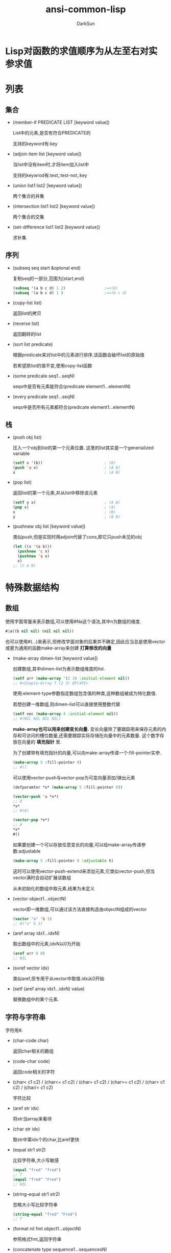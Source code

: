 #+TITLE: ansi-common-lisp
#+AUTHOR: DarkSun
#+OPTIONS: ^:{}
* Lisp对函数的求值顺序为从左至右对实参求值
* 列表
** 集合
   * (member-if PREDICATE LIST [keyword value])

	 List中的元素,是否有符合PREDICATE的

	 支持的keyword有:key

   * (adjoin item list [keyword value])

	 当list中没有item时,才将item加入list中

	 支持的keywrod有:test,:test-not,:key

   * (union list1 list2 [keyword value])
	 
	 两个集合的并集

   * (intersection list1 list2 [keyword value])
	 
	 两个集合的交集

   * (set-difference list1 list2 [keyword value])
	 
	 求补集
** 序列

   * (subseq seq start &optonal end)

	 复制seq的一部分,范围为[start,end)
	 #+BEGIN_SRC lisp
       (subseq '(a b c d) 1 2)                 ;=>(b)
       (subseq '(a b c d) 1 )                  ;=>(b c d)
	 #+END_SRC

   * (copy-list list)

	 返回list的拷贝

   * (reverse list)
   
	 返回翻转的list

   * (sort list predicate)

	 根据predicate来对list中的元素进行排序,该函数会破坏list的原始值

	 若希望原list的值不变,使用copy-list函数

   * (some predicate seq1...seqN)

	 seqs中是否有元素能符合(predicate element1...elementN)

   * (every predicate seq1...seqN)

	 seqs中是否所有元素都符合(predicate element1...elementN)
** 栈
   * (push obj list)

	 压入一个obj到list的第一个元素位置. 这里的list其实是一个generialized variable
	 #+BEGIN_SRC lisp
       (setf x '(b))                           ; (B)
       (push 'a x)                             ; (A B)
       x                                       ; (A B)
	 #+END_SRC

   * (pop list)

	 返回list的第一个元素,并从list中移除该元素
	 #+BEGIN_SRC lisp
       (setf y x)                              ; (A B)
       (pop x)                                 ; (A)
       x                                       ; (B)
       y                                       ; (A B)
	 #+END_SRC

   * (pushnew obj list [keyword value])

	 类似push,但是实现时用adjoin代替了cons,即它只push未见的obj
	 #+BEGIN_SRC lisp
       (let ((x '(a b)))
         (pushnew 'c x)
         (pushnew 'a x)
         x)
       ;; (C A B)
	 #+END_SRC
* 特殊数据结构
** 数组
   使用字面常量来表示数组,可以使用#Na这个语法,其中n为数组的维度.
   #+BEGIN_SRC lisp
     #2a((b nil nil) (nil nil nil))
   #+END_SRC
   
   也可以使用#(...)来表示,但修改字面对象的后果并不确定,因此应当总是使用vector或更为通用的函数make-array来创建 *打算修改的向量*

   * (make-array dimen-list [keyword value])

	 创建数组,其中dimen-list为表示数组维度的list.
	 #+BEGIN_SRC lisp
       (setf arr (make-array '(2 3) :initial-element nil))
       ;; #<Simple-Array T (2 3) BFC4FE>
	 #+END_SRC

	 使用:element-type参数指定数组包含值的种类,这种数组被成为特化数值.

	 若想创建一维数组,则dimen-list可以直接使用整数代替
	 #+BEGIN_SRC lisp
       (setf vec (make-array 4 :initial-element nil))
       ;; #(NIL NIL NIL NIL)
	 #+END_SRC

	 *make-array也可以用来创建变长向量.* 变长向量除了要跟踪用来保存元素的内存和可访问的槽位数量,还需要跟踪实际存储在向量中的元素数量. 这个数字存放在向量的 *填充指针* 里.

	 为了创建带有填充指针的向量,可以向make-array传递一个:fill-pointer实参.
	 #+BEGIN_SRC lisp
       (make-array 5 :fill-pointer 0)
       ;; #()
	 #+END_SRC

	 可以使用vector-push与vector-pop为可变向量添加/弹出元素
	 #+BEGIN_SRC lisp
       (defparamter *x* (make-array 5 :fill-pointer 0))

       (vector-push 'a *x*)
       ;; 0
       ,*x*
       ;; #(A)

       (vector-pop *x*)
       ;; A
       ,*x*
       #()
	 #+END_SRC

	 如果要创建一个可以存放任意变长的向量,可以给make-array传递参数:adjustable
	 #+BEGIN_SRC lisp
       (make-array 5 :fill-pointer 0 :adjustable t)
	 #+END_SRC
	 这时可以使用vector-push-extend来添加元素,它类似vector-push,但当vector满时会自动扩展该数组
	 

	 从未初始化的数组中取元素,结果为未定义

   * (vector object1...objectN)
	 
	 vector即一维数组,可以通过该方法直接构造由objectN组成的vector
	 #+BEGIN_SRC lisp
       (vector "a" 'b 3)
       ;; #("a" b 3)
	 #+END_SRC

   * (aref array idx1...idxN)

	 取出数组中的元素,idxN以0为开始
	 #+BEGIN_SRC lisp
       (aref arr 0 0)
       ;; NIL
	 #+END_SRC

   * (svref vector idx)

	 类似aref,但专用于从vector中取值.idx从0开始

   * (setf (aref array idx1...idxN) value)

	 替换数组中的某个元素.
** 字符与字符串
   字符用#\c来表示.

   * (char-code char)
  
	 返回char相关的数组

   * (code-char code)

	 返回code相关的字符

   * (char< c1 c2) / (char<= c1 c2) / (char= c1 c2) / (char>= c1 c2) / (char> c1 c2) / (char/= c1 c2)
	 
	 字符比较

   * (aref str idx)

	 将str当array来看待

   * (char str idx)

	 取str中第idx个的char,比aref更快

   * (equal str1 str2)

	 比较字符串,大小写敏感
	 #+BEGIN_SRC lisp
       (equal "fred" "fred")
       ;; T
       (equal "fred" "Fred")
       ;; NIL
	 #+END_SRC

   * (string-equal str1 str2)

	 忽略大小写比较字符串
	 #+BEGIN_SRC lisp
       (string-equal "fred" "Fred")
       ;; T
	 #+END_SRC

   * (format nil fmt object1...objectN)

	 参照格式fmt,返回字符串

   * (concatenate type sequence1...sequencesN)

	 将sequences按type指定的格式连接起来
	 #+BEGIN_SRC lisp
       (concatenate 'string "not " "to worry")
       ;; "not to worry"
	 #+END_SRC
** 序列

   序列包括list,array和string. 

   许多序列函数接收一个或多个keyword:
   | 参数      | 用途                 | 缺省值   |
   |-----------+----------------------+----------|
   | :key      | 应用至每个元素的函数 | identity |
   | :test     | 作来比较的函数 | eql      |
   | :from-end | 若为真，反向工作。 | nil      |
   | :start    | 起始位置         | 0        |
   | :end      | 若有给定，结束位置。 | nil      |

   * (position object seq [keyword value])

	 获取object在seq中的位置
	 #+BEGIN_SRC lisp
       (position #\a "fantasia")
       ;; 1
       (position #\a "fantasia" :start 3 :end 5)
       ;; 4
       (position #\a "fantasia" :from-end t)
       ;; 7
       (position 'a '((c d) (a b)) :key #'car)
       ;; 1
       (position '(a b) '((a b) (c d)))
       ;; NIL
       (position '(a b) '((a b) (c d)) :test #'equal)
       ;; 0
       (position 3 '(1 0 7 5) :test #'<)       ;:test 关键字参数可以是任何接受两个实参的函数。举例来说，给定 < ，我们可以询问第一个使第一个参数比它小的元素位置
       ;; 2
	 #+END_SRC

   * (position-if predicate seq [keyword value])

	 找到seq中满足predicate的元素位置

   * (search sub-seq seq)

	 类似position,只不过是搜索子序列sub-seq的位置

   * (find item seq [keyword value])

	 寻找seq中第一个item,并返回该item. 若没找到则返回nil

   * (find-if predicate seq [keyword value])

	 寻找seq中第一个符合predicate的item,并返回该item,若没找到则返回nil

   * (remove elt seq [keyword value]) / (remove-if predicate seq [keyword value]) / (remove-duplicates seq [keyword value])

   * (reduce fn seq)

   * (merge type seq1 seq2 p-fn)

	 返回按照p-fn该谓语合并两个序列所产生的新序列,若每个序列预先被p-fn排过序了,那么由merge返回的序列也时有序的.

	 merge的第一个参数type指示产生新序列的类型
	 #+BEGIN_SRC lisp
       (merge 'vector #(1 3 5) #(2 4 6) #'<)
       ;; #(1 2 3 4 5 6)
	 #+END_SRC

   * (subseq seq start &optional end)

	 取子序列,可用于setf. 但不会扩大/缩小一个序列,如果新的值和将被替换的子序列具有不同的长度,那么两者中较短的那一个将决定由多少个字符被实际更改

   * (fill seq item [keyword value])

	 填充seq的内容位item

   * (mismatch seq1 seq2 [keyword value])

	 返回第一个不相匹配的元素的索引

   * (map type fn seq...)

	 返回一个类型位type的新序列,该序列的值位fn作用到seq中各元素的返回值
     
     这里的参数TYPE可以为nil,'list或'vector

   * map-into

	 map-into类似map,但它并不产生给定类型的新序列,它将结果放置在一个作为第一个参数传递的序列中,该函数会覆盖第一个参数序列中的各元素值.

   * (maplist fn list...)

	 与mapcar类似,但是传递给fn的参数位list的car和list的cdr

   * (mapcan fn seq...)

	 类似mapcar,但是使用nconc来将fn返回的结果(必须是list)连接起来

   * (mapcon fn list...)

	 类似maplist,但是使用nconc来将fn返回的结果(必须是list)连接起来

   * (mapc fn seq)

	 类似mapcar,但是返回值只是第一个列表实参

   * (mapl fn list...)

	 类似maplist,但是返回值只是第一个列表实参
** 结构体
   * (defstruct NAME SLOT1...SLOTN)

	 其中NAME可以使结构名称symbol或(结构名称symbol (keyword1 value1)...(keyword2 value2))这种格式
	 #+BEGIN_SRC lisp
       (defstruct (point (:conc-name p)
                         (:print-function print-point))
         (x 0)
         (y 0))

       (defun print-point (p stream depth)
         (format stream "#<~A, ~A>" (px p) (py p)))
	 #+END_SRC
     :conc-name指定了要放在字段前面的名字，并用这个名字来生成存取函数。预设是 point- ；现在变成只有 p 。不使用缺省的方式使代码的可读性些微降低了，只有在需要常常用到这些存取函数时，你才会想取个短点的名字。

     :print-function是在需要显示结构出来看时，指定用来打印结构的函数 ── 需要显示的情况比如，要在顶层显示时。这个函数需要接受三个实参：要被印出的结构，在哪里被印出，第三个参数通常可以忽略。 [2] 我们会在 7.1 节讨论流（stream）。现在来说，只要知道流可以作为参数传给 format 就好了。
     
     :constructor可以重定义结构体构造函数名称及参数列表. 例如
     #+BEGIN_SRC lisp
       (defstruct (3d-point
                    (:constructor
                     create-3d-point (x y z)))
         x y z)

       (create-3d-point 1 -2 3)
     #+END_SRC
     
     :include可以使得一个结构体继承自另一个结构体. (结构体只支持但继承关系). 任何作用于父结构体的函数也能作用于子结构体.
     #+BEGIN_SRC lisp
       (defstruct (manager
                    (:include employee))
         bonus direct-reports)
     #+END_SRC

	 其中参数SLOTN可以是属性名symbol或(属性名symbol 默认值form)这种格式
	 #+BEGIN_SRC lisp
       (defstruct polemic
         (type (progn
                 (format t "What kind of polemic was it? ")
                 (read)))
         (effect nil))

	 #+END_SRC
** HashTable
   * (make-hash-table &rest KEYWORD-ARGS)

	 创建hash table

	 支持的keyword有:test :size

   * (gethash key hashtable)

	 获取hashtable中key对应的value

	 返回两个值,第一个值为对应value,第二个值为表示是否找到key的标识

   * (remhash key hashtable)

	 移除hashtable中对应key的entry

   * (maphash fn hashtable)

	 fn接收两个参数,hashtable中的key和value

	 maphash返回nil

** alist
   
   * (pairlis key-list value-list &optional alist)

	 通过分开的键和值的列表,创建alist

** plist

   * (getf plist key &optional default)

	 getf只使用eq对key进行比较,从plist中获取value,若没找到,返回default

   * (remprop plist key)

	 删除plist,键eq key的属性

   * (remf plist-place tag)

	 删除plist中键eq tag的属性
* 控制结构
** Blocks
   * (progn bodys...)

   * (block NAME &rest BODYS)

	 参数NAME为symbol标识该block的名称. 

	 在bodys中可以使用(return-from NAME &optional RESULT)退出该block
	 #+BEGIN_SRC lisp
       (block head
         (format t "Here we go.")
         (return-from head 'idea)
         (format t "We'll never see this."))
       ;; Here we go.
       ;; IDEA
	 #+END_SRC

	 参数NAME还可以是nil,这时可以使用(return &optional result)来返回该block
	 #+BEGIN_SRC lisp
       (block nil
         (return 27))
       ;; 27
	 #+END_SRC

     *许多接受一个表达式主体的 Common Lisp 操作符，皆隐含在一个叫做 nil 的区块里。*
     比如，所有由 do 构造的迭代函数
	 #+BEGIN_SRC lisp
       (dolist (x '(a b c d e))
         (format t "~A " x)
         (if (eql x 'c)
             (return 'done)))
       ;; A B C
       ;; DONE
	 #+END_SRC

	 *使用 defun 定义的函数主体，都隐含在一个与函数同名的区(对elisp不成立,elisp中可以使用cl-defun代替)*
	 #+BEGIN_SRC lisp
       (defun foo ()
         (return-from foo 27))
	 #+END_SRC
** Context

   * let / let*
     概念上说，一个 let 表达式等同于函数调用. 即
     #+BEGIN_SRC lisp
       (let ((x 7)
             (y 2))
         (format t "Number")
         (+ x y))
       ;; 等价于
       (funcall (lambda (x y) (format t "Number") (+ x y))
                7
                2)
     #+END_SRC
	 
	 一个let*等于嵌套的let

   * (destructuring-binding ARGS-PATTERN EXPR &rest bodys)

	 该宏中的ARGS-PATTERN与EXPR需要有相同的结构. 它将EXPR中对应的结构与ARGS-PATTERN中的参数一一对应.
	 #+BEGIN_SRC lisp
       (destructuring-bind (w (x y) . z) '(a (b c) d e)
         (list w x y z))
       ;; (A B C (D E))
	 #+END_SRC

	 其中,ARGS-PATTERN支持宏参数列表中的任何参数类型,比如&optional &rest &key &whole

	 其中&whole如果被指定,必须时参数列表的第一个参数,并且它会绑定到整个参数列表上.

	 在一个&whole参数之后,其他参数还可以像往常那样出现并且像没有&whole那样抽取出参数中的指定部分
** 条件判断

** 提前退出
   
   * 在block中可以使用return/return-from退出

   * 使用catch throw语句

	 一个 catch 表达式接受一个标签（tag），标签可以是任何类型的对象，伴随着一个表达式,表达式中一个带有特定标签的 throw 会导致 catch 表达式直接返回:
	 #+BEGIN_SRC lisp
       (defun super ()
         (catch 'abort
           (sub)
           (format t "We'll never see this.")))

       (defun sub ()
         (throw 'abort 99))

       (super)
       ;; 99
	 #+END_SRC

   * error语句可以直接中断程序的正常执行

   * 使用unwind-protect来保证程序被打断时依然执行清理操作

	 一个 unwind-protect 接受任何数量的实参，并返回第一个实参的值。然而即便是第一个实参的求值被打断时，剩下的表达式仍会被求值
	 #+BEGIN_SRC lisp
       (setf x 1)
       ;; 1
       (catch 'abort
         (unwind-protect
             (throw 'abort 99)
           (setf x 2)))
       ;; 99

       x
       ;; 2
	 #+END_SRC

* 函数
** 破坏性函数

   一般破坏性函数使用在两种情况下:

   * 只对从零构建起来的局部变量使用破坏性函数,这样可以防止其他代码引用到被破坏结构的情况
	 #+BEGIN_SRC lisp
       (defun upto(max)
         (let ((result nil))
           (dotimes (i max)
             (push i result))
           (nreverse result)))
	 #+END_SRC

   * 将被破坏的结构立即重新复制到含有被破坏结构的变量位置上.
	 #+BEGIN_SRC lisp
       (setf foo (delete nil foo))
	 #+END_SRC

  | 安全              | 破坏性            |
  | append            | nconc             |
  | reverse           | nreverse          |
  | remove            | delete            |
  | remove-if         | delete-if         |
  | remove-duplicates | delete-duplicates |
  | subst             | nsubst            |
  | subst-if          | nsubst-if         |
  | union             | nunion            |
  | intersection      | nintersection     |
  | set-difference    | nset-difference   |
** 全局函数
   
   * (fboundp symbol)

	 symbol是否与某个function相关联

   * (symbol-function symbol)

	 返回与该symbol相关联的function

   * 通过setf和symbol-function可以为函数分配名称

	 #+BEGIN_SRC lisp
       (setf (symbol-function 'add2)
             #'(lambda (x) (+ x 2)))
       (add2 1)
       ;; 3
	 #+END_SRC

*** defun

	若defun的函数名称为列表(setf f),则你定义了当 setf 第一个实参是 f 的函数调用时，所会发生的事情

	在函数名是这种形式 (setf f) 的函数定义中，第一个实参代表新的数值，而剩余的实参代表了传给f的参数

	现在任何 primo 的 setf ，会是上面后者的函数调用:
	#+BEGIN_SRC lisp
      (defun primo (lst) (car lst))

      (defun (setf primo) (val lst)
        (setf (car lst) val))

      (let ((x (list 'a 'b 'c)))
        (setf (primo x) 480)
        x)
      ;; (480 b c)
	#+END_SRC

	* 通过调用documentation可以获取函数的文档字符串
	  
	  #+BEGIN_SRC lisp
        (defun foo (x)
          "Implements an enhanced paradigm of diversity"
          x)
        (documentation 'foo 'function)
        ;; "Implements an enhanced paradigm of diversity"
	  #+END_SRC
** 局部函数
   局部函数可以使用labels来定义,它是一种像是給函数使用的let. 只是它的第一个实参是新局部函数的定义,而不是变量说明.

   #+BEGIN_SRC lisp
	 (labels ((add10 (x) (+ x 10))
			  (consa  (x) (cons 'a x)))
	   (consa (add10 3)))
	 ;; (A . 13)
   #+END_SRC

   与let不同的是,由 labels 表达式所定义的局部函数，可以被其他任何在此定义的函数引用，包括自己。所以这样定义一个递归的局部函数是可能的：

   #+BEGIN_SRC lisp
	 (labels ((len (lst)
				   (if (null lst)
					   0
					 (+ (len (cdr lst)) 1))))
	   (len '(a b c)))
	 ;; 3
   #+END_SRC

   *do表达式可以被解释成调用递归函数* 这样形式的 do :

   #+BEGIN_SRC lisp
	 (do ((x a (b x))
		  (y c (d y)))
		 ((test x y) (z x y))
	   (f x y))
	 ;; 等同于
	 (labels ((rec (x y)
				(cond ((test x y)
					   (z x y))
					  (t
					   (f x y)
					   (rec (b x) (d y))))))
	   (rec a c))
   #+END_SRC
** 参数列表
*** 可选参数

	&optional之后的参数都是可选参数,默认为nil

	也可以为可选参数设置默认值,格式为(&optional (参数 默认值)) 或 (&optional (参数 默认值 参数传递标志))
	#+BEGIN_SRC lisp
      (defun philosoph (thing &optional (property 'fun))
        (list thing 'is property))

      (philosoph 'death)
      ;; (death is fun)
	#+END_SRC
	
	参数传递标志,用于标识是否传递了实参給参数,一般参数传递标志的名称为参数名称后结`-suppiled-p'

*** 剩余参数

	&rest后的参数接收任意多的参数,并将他们组合成list

*** 关键字参数

	&key后面的参数,会作为关键字参数. 关键字参数缺省值也为nil,但可以在形参列表中明确地指定缺省值
	#+BEGIN_SRC lisp
      (defun keylist (a &key x y z)
        (list a x y z))
      ;; KEYLIST
      (keylist 1 :y 2)
      ;; (1 NIL 2 NIL)
      (keylist 1 :y 3 :x 2)
      ;; (1 2 3 NIL)
	#+END_SRC

	&key后的关键字参数还可以是一个格式为`(参数 默认值 参数传递标志)'的list,其中参数传递标志当该key参数被传值时为t,key参数未传值时为nil

	destructuring-bind宏也支持关键字参数:
	#+BEGIN_SRC lisp
      (destructuring-bind ((&key w x) &rest y) '((:w 3) a)
        (list w x y))
      ;; (3 NIL (A))
	#+END_SRC
	
	*一般情况下,不要让关键字参数与可选参数/剩余参数混搭,这样会产生很奇怪的后果*

** 函数内变量作用域
*** 闭包

   	我们可以产生共享变量的数个闭包。下面我们定义共享一个计数器的两个函数:
   	#+BEGIN_SRC lisp
      (let ((counter 0))
       	(defun reset ()
          (setf counter 0))
       	(defun stamp ()
          (setf counter (+ counter 1))))
   	#+END_SRC

*** 动态作用域

	common lisp中一个在let内的局部变量,默认处于lexical scope下, 这时符号引用到上下文中符号名字被定义时的变量上.

	而动态作用域，我们在环境中函数被调用的地方寻找变量。要使一个变量是动态作用域的，我们需要在任何它出现的上下文中声明它是special(该变量我们称之为特殊变量)。
	#+BEGIN_SRC lisp
	  (let ((x 10))
		(defun foo ()
		  (declare (special x))               ;声明x处于动态作用域下
		  x))
	#+END_SRC

	则函数内的 x 就不再引用到函数定义里的那个词法变量，但会引用到函数被调用时，当下所存在的任何特别变量 x :
	#+BEGIN_SRC lisp
	  (let ((x 20))
		(declare (special x))
		(foo))
	  ;; 20
	#+END_SRC
   
	通过在顶层调用 setf 来配置全局变量，是隐式地将变量声明为特殊变量:
	#+BEGIN_SRC lisp
	  (setf x 30)
	  ;; 30
	  (foo)
	  ;; 30
	#+END_SRC
	在一个文件里的代码，如果你不想依赖隐式的特殊声明，可以使用defparameter 取代，让程序看起来更简洁。
** 编译

   * (compiled-function-p fn)

	 参数fn是否为已编译的函数

   * (compile fn)

	 编译函数fn

	 当被编译的函数fn包含内部函数fn-in时,fn-in也会被编译. 例如:
	 #+BEGIN_SRC lisp
       (defun make-adder (n)
         (lambda (x)
           (+ x n)))
       ;; make-addr
       (compile 'make-adder)
       ;; MAKE-ADDER
       (compiled-function-p (make-adder 2))
       ;; T
	 #+END_SRC

   * (compile-file file)

	 编译整个file

   * 
* 流
** 字符流
*** 使用文件作为流
**** open
	 开启一个文件的基本函数是 open 。它接受一个路径名以及大 量的选择性关键字参数:

	 * :direction说明了输入还是输出流
	   * :input
	   * :output
	   * :io

	 * if-exists说明了创建输出流时如果文件已存在怎么办
	   * :supersede表示覆盖

	 #+BEGIN_SRC lisp
       (setf str (open path :direction :output
                       :if-exists :supersede))
       ;; #<Stream C017E6>
	 #+END_SRC

	 路径名是一种指定一个文件的可移植方式。路径名包含了六个部分：host、device、directory、name、type 及 version。
	 你可以通过调用 make-pathname 搭配一个或多个对应的关键字参数 来产生一个路径。在最简单的情况下，你可以只指明名字，让其他的部分留为缺省：
	 #+BEGIN_SRC lisp
       (setf path (make-pathname :name "myfile"))
       ;; #P"myfile"
	 #+END_SRC
**** with-open-file宏
(with-open-file (stream path [keyword value]) bodys)

创建一个stream指向path文件,提供給bodys中使用

**** (file-position stream &optional new-position)

返回stream的位移. 若参数NEW-POSITION有值,则同时设置stream的位移.

**** file-length

返回stream的长度

** 二进制流
一个二进制流是一个整数的来源及/或终点，而不是字符。
你通过指定一个整数的子类型来创建一个二进制流 ── 当你打开流时，通常是用 unsigned-byte ── 来作为 :element-type 的参数。

关于二进制流的 I/O 函数仅有两个，read-byte 以及 write-byte 
#+BEGIN_SRC lisp
     (defun copy-file (from to)
       (with-open-file (in from :direction :input
                           :element-type 'unsigned-byte)
                       (with-open-file (out to :direction :output
                                            :element-type 'unsigned-byte)
                                       (do ((i (read-byte in nil -1)
                                               (read-byte in nil -1)))
                                           ((minusp i))
                                         (declare (fixnum i))
                                         (write-byte i out)))))
     ;; 仅通过指定 unsigned-byte 给 :element-type ，你让操作系统选择一个字节 (byte)的长度。举例来说，如果你明确地想要读写 7 比特的整数，你可以使用：(unsigned-byte 7)
#+END_SRC

** 其他流
+ two-way-stream :: 将一个输出流和一个输入流整合成一个双向流
+ broadcast-stream :: 将多个输出流整合到一个流中，发往这个流就会将消息分发到各个输出流中
+ concatenated-stream :: 将多个输入流整合到一个流中，读取该流时，会依次读取各个输入流的内容
+ echo-stream :: 整合了一个输入流和一个输出流，且从输入流读取的内容会回显到输出流中
+ synonym-stream :: 该流可以使另一个流的别名，这样允许在运行期改变实际的流，而保持synonym-stream不变
+ string-stream :: 输入输出内容到内存中.
** 输入流函数

*以下函数中的 RECURSIVE-P参数,只是用在lisp reader宏中*

+ (read-byte stream &optional eof-error-p eof-value)
  
+ (read-line &optional stream error default-value)
  
  读取stream中的一行内行作为字符串返回
  
+ (read &optional stream error default-value)
  
  读取stream中的一个lisp object
  
+ (read-from-string str &optional error default-value)
  
  从str中读取一个lisp object.
  
  参数error表示读取到字符串结尾时是否报错.
  
  参数default-value表示若读取到文件结尾时不报错,则返回哪个值.
  
  该函数返回两个值,第一个值为读取到的object. 第二个值为停止读取字符串的位置
  
+ (read-char &optional stream eof-error-p eof-value recursive-p)
  
  从流中读取一个char
  
+ (peek-char &optional peek-type stream eof-error-p eof-value recursive-p)
  
  从字符串中读取一个char,但该char不会从字符串流中移除
  
+ (unread-char character &optional stream)
  
  将character塞回stream中
  
+ (listen &optional stream)
  
  判断输入流是否有数据准备妥当
  
+ (read-char-no-hang &optional stream eof-error-p eof-value recursive-p)
  
  非阻塞式读取
  
+ (finish-output &optional stream)
  
  FINISH-OUTPUT  tries to make sure that buffered output reaches its destination, then returns. 
  
+ (force-output &optional stream)
  
  FORCE-OUTPUT attempts to initiate output from the buffer, but does not wait for completion like  FINISH-OUTPUT . 
  
+ (clear-output &optional stream)
  
  CLEAR-OUTPUT attempts to discard buffered data and abort any output still in progress

+ (with-input-from-string (stream-variable string) &rest bodys)
  
  stream-variable设置为内容为STRING的string-input-stream
  #+BEGIN_SRC lisp
    (with-input-from-string (stream "This is my input via stream.")
                            (read stream))
    ;; THIS
  #+END_SRC
  
** 输出流函数

+ (write-byte byte stream)
  
+ (write-char char &optional stream)
  
+ (write-line string &optional stream &key start end)
  
+ (write-string string &optional stream &key start end)

+ (with-output-to-string (stream-variable) &rest bodys)

  在执行bodys中的语句,并使得STREAM-VARIABLE绑定为一个新的string-output-stream
  #+BEGIN_SRC lisp
    (with-output-to-string (stream)
                           (princ "I'm writing to memory!" stream))
    ;; "I'm writing to memory!" 
  #+END_SRC
  
+ prin1
  
  以程序可读的形式产生输出.例如 prin1 会印出字符串左右的双引号
  #+BEGIN_SRC lisp
    (prin1 "Hello")
    ;; "Hello"
    ;; "Hello"
  #+END_SRC
  
+ princ
  
  以人可读的格式产生输出. 例如princ不会打印出字符串左右的双引号
  #+BEGIN_SRC lisp
    (princ "Hello")
    ;; Hello
    ;; "Hello"
  #+END_SRC
  
+ (terpri &optional stream)
  
  输出eof
  
+ (fresh-line &optional stream)
  
  若没有回车,才输出eof,并返回t. 否则不输出eof,并返回nil
  
+ (clear-input &optional stream)
  
  清空输入流
  
  
+ format
  
  
* 符号
** 符号名称  
以使用(symbol-name symbol)获取symbol的名称字符串

缺省情况下，Common Lisp 在读入时，会把符号名字所有的英文字母都转成大写。代表 Common Lisp 缺省是不分大小写的：
#+BEGIN_SRC lisp
     (eql 'abc 'Abc)
     ;; T
     (CaR '(a b c))
     ;; A
#+END_SRC

若symbol名字包含空白，或其它可能被读取器认为是重要的字符的符号，要用特殊的语法来引用。

任何存在垂直杠 (vertical bar)之间的字符序列将被视为符号。可以如下这般在符号的名字中，放入任何字符：
#+BEGIN_SRC lisp
     (list '|Lisp 1.5| '|| '|abc| '|ABC|)
     ;; (|Lisp 1.5| || |abc| ABC)
#+END_SRC
当这种符号被读入时，不会有大小写转换

NOTE: *垂直杠是一种表示符号的特殊语法。它们不是符号的名字之一*
#+BEGIN_SRC lisp
     (symbol-name '|a b c|)
     ;; "a b c
#+END_SRC

如果想要在符号名称内使用垂直杠，可以放一个反斜线在垂直杠的前面
** 属性列表

在 Common Lisp 里，每个符号都有一个属性列表（property-list）或称为 plist 。

   * (get symbol property)
     
     返回在符号的属性列表中，与键值相关的数值：
     #+BEGIN_SRC lisp
     (get 'alizarin 'color)
     ;; NIL
     #+END_SRC
     
   * (setf (get symbol property) newValue)
     
     为symbol的property赋值
     #+BEGIN_SRC lisp
     (setf (get 'alizarin 'color) 'red)
     ;; RED
     (get 'alizarin 'color)
     ;; RED
     #+END_SRC
     
   * (symbol-plist symbol)
     
     返回symbol中的plist
** 包(Package)

概念上来说，包是将名字映射到符号的符号表（symbol-tables）。
每个普通的符号都属于一个特定的包。
符号属于某个包，我们称为符号被包所有（intern）。
函数与变量用符号作为名称。包借由限制哪个符号可以访问来实现模块化（modularity），也是因为这样，我们才可以引用到函数与变量。

在第一次输入一个新符号的名字时，Lisp 会产生一个新的符号对象，并将它归到到当下的包所有（缺省是 common-lisp-user 包)。

但也可以通过给入字符串与选择性包参数给 intern 函数，来捕获一个名称为字符串名的符号:

   * (intern symbol-name &optional package)
     
     创建名为symbol-name的symbol.
     
     该函数返回两个值:第一个值是创建的symbol. 第二个值表示该symbol是否早就存在于package中
     #+BEGIN_SRC lisp
       (intern "RANDOM-SYMBOL")
       ;; RANDOM-SYMBOL
       ;; NIL
     #+END_SRC
     
   * 引用其他包里的符号
     
     语法为:`package:symbol'
     
   * 使用defpackage定义package
     
     #+BEGIN_SRC lisp
       (defpackage "MY-APPLICATION"            ;定义新包名为my-application
         (:use "COMMON-LISP" "MY-UTILITIES")   ;继承了两个包: common-lisp 与 my-utilities ，这代表着可以不需要用包修饰符（package qualifiers）来存取这些包所导出的符号。
         (:nicknames "APP")                    ;创建昵称app,别的包可以这样引用到这些符号，比如 app:win 。
         (:export "WIN" "LOSE" "DRAW"))        ; my-application 包本身只输出三个符号: WIN 、LOSE以及DRAW
     #+END_SRC
     
   * 使用in-package切换当前默认包
     #+BEGIN_SRC lisp
       (in-package my-application)
     #+END_SRC
** 关键字

在 keyword包中的符号 (称为关键字)有两个独特的性质：它们总是对自己求值，以及可以在任何地方引用它们，如 :x 而不是 keyword:x

为什么使用关键字而不用一般的符号？因为关键字在哪都可以存取。一个函数接受符号作为实参，应该要写成预期关键字的函数。举例来说，这个函数可以安全地在任何包里调用:
#+BEGIN_SRC lisp
     (defun noise (animal)
       (case animal
         (:dog :woof)
         (:cat :meow)
         (:pig :oink)))
#+END_SRC
** 符号与变量

Lisp 有一件可能会使你困惑的事情是，符号与变量的从两个非常不同的层面互相关联。
当符号是特别变量（special variable）的名字时，变量的值存在符号的 value 栏位。symbol-value函数引用到那个栏位，所以在符号与特殊变量的值之间，有直接的连接关系。

而对于词法变量（lexical variables）来说，事情就完全不一样了。
一个作为词法变量的符号只不过是个占位符（placeholder）。
编译器会将其转为一个寄存器（register）或内存位置的引用位址。
在最后编译出来的代码中，我们无法追踪这个符号 (除非它被保存在调 试器「debugger」的某个地方)。因此符号与词法变量的值之间是没有连接的；只要一有值，符号就消失了。
* 数字

Common Lisp 提供了四种不同类型的数字：整数、浮点数、比值与复数。
  * 整数写成一串数字：如 2001 。
  * 浮点数是可以写成一串包含小数点的数字，如 253.72 ，或是用科学表示法，如 2.5372e2 。
  * 比值是写成由整数组成的分数：如 2/3 。
  * 复数 a+bi 写成 #c(a b) ，其中 a 与 b 是任两个类型相同的实数。
    
  谓词 integerp 、 floatp 以及 complexp 针对相应的数字类型返回真
  
  常量most-positive-fixnum 与 most-negative-fixnum 表示一个实现不使用大数所可表示的最大与最小的数字大小
  
* 宏
作为一个规则，写成宏是因为你不能将它写成函数。
但这个规则有几个例外。
有时候你或许想要定义一个操作符来作为宏，好让它在编译期完成它的工作。

  * 宏的形参列表中,可以使用&body来作为&rest的同义词. 许多开发环境会根据&body关键字来修改缩进的方式
    
  * 使用coerce可以将列表转换为代码
    
    #+BEGIN_SRC lisp
      (coerce '(lambda (x) x) 'function)
      ;; #<Interpreted-Function BF9D96>
    #+END_SRC
    
  * 使用compile将列表转换为代码
    
    而如果你将 nil 作为第一个参数传给 compile ，它会编译作为第二个参数传入的 lambda 表达式。
    #+BEGIN_SRC lisp
      (compile nil '(lambda (x) (+ x 2)))
      ;; #<Compiled-Function BF55BE>
      ;; NIL
      ;; NIL
    #+END_SRC
    
  * eval将列表当代码来执行
    #+BEGIN_SRC lisp
      (eval '(+ 1 2))
      ;; 3
    #+END_SRC
** 经典宏
有三类经典的宏:

1. 使用宏创建上下文环境,让代码块在上下文环境中执行. 例如那些with-宏
   
2. 当宏中的参数要根据条件来决定是否执行时,必须使用宏. (因为函数中的参数肯定会被执行一次)
   
3. 当宏中的参数需要被执行多次时,也必须使用宏. (因为函数中的参数只能执行一次)
   
4. 当需要拆开参数form时,也只能使用宏
** 宏的实现
对一个宏的调用,实际上是被转换为一个函数的调用
#+BEGIN_SRC lisp
  (defmacro null! (x)
    (list 'setf x nil))

  (null! x)

  ;; 其实就是
  (setf expr '(null! x))
  (lambda (expr)
    (apply #'(lambda (x) (list 'setf x nil))
           (cdr expr)))
#+END_SRC

+ 定义宏时,要注意变量捕获的问题
  
  使用gensym来生产内部变量名
  #+BEGIN_SRC lisp
        (defmacro ntimes (n &rest body)
          (let ((g (gensym)))
            `(do ((,g 0 (+ ,g 1)))
                 ((>= ,g ,n))
               ,@body)))
  #+END_SRC
  
+ 定义宏时,要注意多重求值的问题
  
  因此要使用一个内部变量,在任何迭代前都存储参数的值,这又需要另一个gensym
  #+BEGIN_SRC lisp
    (defmacro ntimes (n &rest body)
      (let ((g (gensym))
            (h (gensym)))
        `(let ((,h ,n))
           (do ((,g 0 (+ ,g 1)))
               ((>= ,g ,h))
             ,@body))))
  #+END_SRC
  
+ 若定义宏时,若参数中有表示待执行的代码时,可以考虑将该段代码包裹在一个闭包内,这样可以将闭包内的那些自由变量保护起来.例如:
  #+BEGIN_SRC lisp
    (defmacro for ((var start stop) &body body)
      `(do ((b #'(lambda (,var) ,@body))
             (count ,start (1+ count))
             (limit ,stop))
            ((> count limit))
          (funcall b count)))
  #+END_SRC
  
  由于闭包是for展开时生成的第一个东西，因此所有出现在宏体内的自由符号将全部指向宏调用环境中的变量。现在do通过闭包的参数跟宏体通信。闭包需要从do知道的全部就是当前迭代的数字，所以它只有一个参数，也就是宏调用中作为索引指定的那个符号。
  
  *但这种方法不如使用gensym方便*
  
+ 定义宏时,需要注意将各个展开式中的任何子form个求值顺序要与宏调用时的子form相同.
  
+ Common Lisp并不保证绑定在&rest形参上的列表是新生成的。它们可能会和程序其他地方的列表共享数据结构。后果就是，你不能破坏性地修改&rest形参，因为你不知道你将会改掉其他什么东西。
  
  任何宏参数只要是列表就应该单独对待。如果我们定义了一个会修改其参数的宏，以及一个调用该宏的函数 那么主调函数的源代码就有可能被修改，例如:
  #+BEGIN_SRC lisp
    (defmacro crazy (expr) (nconc expr (list t)))
    (defun foo () (crazy (list)))
    (foo)
    ;; (T T)
  #+END_SRC
  
+ 使用macroexpand-1可以查看宏扩展后的表达式
  
  #+BEGIN_SRC lisp
    (pprint (macroexpand-1 '(cond (a b)
                                  (c d e)
                                  (t f))))
    ;; (IF A
    ;;     B
    ;;     (IF C
    ;;         (PROGN D E)
    ;;         F))
  #+END_SRC 
  
** 通用化引用

由于一个宏调用可以直接在它出现的地方展开成代码，任何展开为 setf 表达式的宏调用都可以作为 setf 表达式的第一个参数。
举例来说，如果我们定义一个 car 的同义词，
#+BEGIN_SRC lisp
  (defmacro cah (lst) `(car ,lst))
#+END_SRC

然后因为一个 car 调用可以是 setf 的第一个参数，而 cah 一样可以:
#+BEGIN_SRC lisp
  (let ((x (list 'a 'b 'c)))
    (setf (cah x) 44)
    x)
  ;; (44 B C)
#+END_SRC

但是撰写一个展开成一个 setf 表达式的宏是另一个问题，是一个比原先看起来更为困难的问题。看起来也许你可以这样实现 incf:
#+BEGIN_SRC lisp
  (defmacro incf (x &optional (y 1)) ; wrong
    `(setf ,x (+ ,x ,y)))
#+END_SRC

<<<<<<< HEAD
但这是行不通的。这两个表达式不相等:
#+BEGIN_SRC lisp
  (setf (car (push 1 lst)) (1+ (car (push 1 lst))))

  (incf (car (push 1 lst)))
#+END_SRC
如果 lst 是 nil 的话，第二个表达式会设成 (2) ，但第一个表达式会设成 (1 2) 。

Common Lisp 提供了 define-modify-macro 作为写出对于 setf 限制类别的宏的一种方法它接受三个参数: 宏的名字，额外的参数 (隐含第一个参数 place)，以及产生出 place 新数值的函数名。
所以我们可以将 incf 定义为
#+BEGIN_SRC lisp
  (define-modify-macro our-incf (&optional (y 1)) +)
#+END_SRC

另一版将元素推至列表尾端的 push 可写成：
#+BEGIN_SRC lisp
  (define-modify-macro append1f (val)
    (lambda (lst val) (append lst (list val))))
#+END_SRC

后者会如下工作:
#+BEGIN_SRC lisp
  (let ((lst '(a b c)))
    (append1f lst 'd)
    lst)
  ;; (A B C D)
#+END_SRC

顺道一提，push 与 pop 都不能定义为 modify-macros，前者因为 place 不是其第一个参数，而后者因为其返回值不是更改后的对象。
*** define-modify-macro
Common Lisp 提供了 define-modify-macro 作为写出对于 setf 限制类别的宏的一种方法.
它接受三个参数: 宏的名字，额外的参数 (隐含第一个参数 place)，以及产生出 place 新数值的函数名。 
新函数接受第一个参数place及额外的参数,并作实际的修改操作.

所以我们可以将 incf 定义为
#+BEGIN_SRC lisp
     (define-modify-macro our-incf (&optional (y 1)) +)
#+END_SRC

另一版将元素推至列表尾端的 push 可写成：
#+BEGIN_SRC lisp
     (define-modify-macro append1f (val)
       (lambda (lst val) (append lst (list val))))
#+END_SRC

后者会如下工作:
#+BEGIN_SRC lisp
     (let ((lst '(a b c)))
       (append1f lst 'd)
       lst)
     ;; (A B C D)
#+END_SRC

顺道一提，push 与 pop 都不能定义为 modify-macros，前者因为 place 不是其第一个参数，而后者因为其返回值不是更改后的对象。
*** get-setf-expansion
Common Lisp提供了函数get-setf-expansion,它接受一个产生广义变量的表达式并返回所有用于获取和设置其值的必要信息
#+BEGIN_SRC lisp
  (get-setf-expansion '(aref a (incf i)))
  ;;扩展为
  (#:G4 #:G5)                             ;临时变量列表
  (A (INCF I))                            ;给上面临时变量赋予的初值
  (#:G6)                                  ;存储新值的临时变量
  (SYSTEM:SET-AREF #:G6 #:G4 #:G5)        ;更改操作
  (AREF #:G4 #:G5)                        ;返回广义变量初值的form
#+END_SRC

一般来说要写复杂的广义变量操作宏时,会用到这些信息. 例如
#+BEGIN_SRC lisp
  (defmacro _f (op place &rest args)
    (multiple-value-bind (vars forms var set access)
        (get-setf-expansion place)
      `(let* (,@(mapcar #'list vars forms)
              (,(car var) (,op ,access ,@args)))
         ,set)))
#+END_SRC
*** 定义setf使用的逆
通过defsetf可以告诉lisp如何对任意的函数或宏调用求逆

也可以通过(defun (setf xxx) ...)的方式,直接用defun定义setf的逆
** symbol-macro(符号宏)
普通的宏调用看起来好像函数调用,而符号宏“调用”看起来则像一个符号。

符号宏只能在局部定义。symbol-macrolet的special form可以在其体内，让一个孤立符号的行为表现和表达式相似(类似C中的宏)： 例如

#+BEGIN_SRC lisp
  (symbol-macrolet ((hi (progn (print "Howdy")
                               1)))
    (+ hi 2))
  ;; "Howdy"
  ;; 3
#+END_SRC

symbol-macrolet主体中的表达式在求值的时候，效果就像每一个参数位置的hi都替换成了(progn (print "Howdy") 1)
* 逻辑操作
+ (boole operation int1 int2)
  
  该函数对int1和int2的每一位进行逻辑运算,并返回一个int结果
  
  OPERATION有16种值:
  | 值          | 说明                                             |
  |-------------+--------------------------------------------------|
  | BOOLE-2     | returns arg2 2.                                  |
  | BOOLE-ANDC1 | and complement of arg1 with arg2 3.              |
  | BOOLE-ANDC2 | and arg1 with complement of arg2 4.              |
  | BOOLE-AND   | and arg1 with arg2 5.                            |
  | BOOLE-C1    | complement of arg1 6.                            |
  | BOOLE-C2    | complement of arg2 7.                            |
  | BOOLE-CLR   | always all zeroes 8.                             |
  | BOOLE-EQV   | exclusive-nor of arg1 with arg2 (equivalence) 9. |
  | BOOLE-IOR   | inclusive-or of arg1 with arg2 10.               |
  | BOOLE-NAND  | not-and of arg1 with arg2 11.                    |
  | BOOLE-NOR   | not-or of arg1 with arg2 12.                     |
  | BOOLE-ORC1  | or complement of arg1 with arg2 13.              |
  | BOOLE-ORC2  | or arg1 with complement of arg2 14.              |
  | BOOLE-SET   | always all ones 15.                              |
  | BOOLE-XOR   | exclusive-or of arg1 with arg2                   |
  
+ (logand int1 int2)
  
+ (logandc1 int1 int2)
  
+ (logandc2 int1 int2)
  
+ (logeqv int1 int2)
  
+ (logior int1 int2)
  
+ (lognand int1 int2)
  
+ (lognor int1 int2)
  
+ (lognot int)
  
+ (logorc1 int1 int2)
  
+ (logorc2 int1 int2)
  
+ (logxor int1 int2)
  
+ (logtest int1 int2)
  若int1或int2中,有一个满足所有的地位都为1,则返回t
  
  #+BEGIN_SRC lisp
    (logtest 7 16)
    ;; NIL
    (logtest 15 5)
    ;; T
  #+END_SRC
  
+ (logbitp pos int)
  
  测试int的第pos位是否为1
  
+ (logcount int)
  
  若int为正整数,则返回其二进制表达中1的个数.
  #+BEGIN_SRC lisp
    (logcount 35)
    ;; 3
  #+END_SRC
  
  若int为负整数,则返回其二进制补码形式中0的个数.
  #+BEGIN_SRC lisp
    (logcount -2)
    ;; 1
  #+END_SRC
** bit vector
bit vector的表现形式类似#*0010101这样.

cl提供了11种作用于bit vector的逻辑运算:

+ bit-and
  
+ bit-andc1
  
+ bit-andc2
  
+ bit-eqv
  
+ bit-ior
  
+ bit-nand
  
+ bit-nor
  
+ bit-not
  
+ bit-orc1
  
+ bit-orc2
  
+ bit-xor
  
可以通过bit函数获取bit vector中第N位的值

+ (bit bit-vector pos)
  
  获取bit vector中第N位的值
  #+BEGIN_SRC emacs-lisp
    (bit #*01001 1)
    ;; 1
  #+END_SRC
  
  若想修改bit vector中的值,可以通过setf和bit一起用.
  #+BEGIN_SRC lisp
    (let ((bv (copy-seq #*00000)))
      (setf (bit bv 3) 1)
      bv)
    ;; #*00010
  #+END_SRC
  
* CLOS
** 创建对象

1. 使用defclass定义一个类
   
   #+BEGIN_SRC lisp
        (defclass class (parent-classes...)
          (slot1...slotN))                      ;CLOS中的slot就是C++中的成员变量
   #+END_SRC
   例如:
   #+BEGIN_SRC lisp
        (defclass circle ()                     ;创建一个circle类,它没有继承任何基类
          (radius center))                      ;circle对象有两个成员变量radius和center

   #+END_SRC
   
2. 使用make-instance函数创建对象
   
   #+BEGIN_SRC lisp
        (make-instance class-symbol)
   #+END_SRC
   
   例如
   #+BEGIN_SRC lisp
        (setf c (make-instance 'circle))
        ;; #<CIRCLE #XC27496>

   #+END_SRC
   
** 对象操作

1. 使用slot-value获取对象成员变量
   
   #+BEGIN_SRC lisp
     (slot-value obj slot)
   #+END_SRC
   
** 基类

defclass 接受的第二个参数是一个列出其基类的列表。一个类别继承了所有基类槽的联集
#+BEGIN_SRC lisp
     (defclass graphic ()
       ((color :accessor graphic-color :initarg :color)
        (visible :accessor graphic-visible :initarg :visible
                 :initform t)))

     (defclass screen-circle (circle graphic) ())
#+END_SRC
这里screen-circle的实例会有四个槽，分别从两个基类继承而来

基类中的:accessor及:initargs参数可以用在子类中:
#+BEGIN_SRC lisp
     (graphic-color (make-instance 'screen-circle
                                   :color 'red :radius 3))
     ;; RED
#+END_SRC

我们也可以为子类定义自己的:initform
#+BEGIN_SRC lisp
     (defclass screen-circle (circle graphic)
       ((color :initform 'purple)))

     ;; 现在 screen-circle 的实例缺省会是紫色的：

     (graphic-color (make-instance 'screen-circle))
     ;; PURPLE
#+END_SRC

*** 基类的优先级
由于CLOS支持多个基类,所有存在基类的优先级问题. 

优先级以层级最小优先,相同层级的基类,第一个出现的优先.
** slot定义说明

传给 defclass 的第三个参数必须是一个槽定义的列表。如上例所示，最简单的槽定义是一个表示其名称的符号。
在一般情况下，一个槽定义可以是一个列表，第一个是槽的名称，伴随著一个或多个属性 (property)。
属性像关键字参数那样指定。

*** :accessor

通过替一个槽定义一个访问器 (accessor)，我们隐式地定义了一个可以引用到槽的函数，使我们不需要再调用 slot-value 函数.

例如
#+BEGIN_SRC lisp
    (defclass circle ()
      ((radius :accessor circle-radius)
       (center :accessor circle-center)))

    ;; 那我们能够分别通过 circle-radius 及 circle-center 来引用槽：

    (setf c (make-instance 'circle))
    ;; #<CIRCLE #XC5C726>

    (setf (circle-radius c) 1)
    ;; 1

    (circle-radius c)
    ;; 1

#+END_SRC

*** :writer / :reader

通过指定一个 :writer 或是一个 :reader ，而不是 :accessor ，我们可以获得访问器的写入或读取行为

*** :initform / :initarg

要指定一个槽的缺省值，我们可以给入一个 :initform 参数。

若我们想要在 make-instance 调用期间就将槽初始化，我们可以用 :initarg 定义一个参数名。
#+BEGIN_SRC lisp
    (defclass circle ()
      ((radius :accessor circle-radius
               :initarg :radius
               :initform 1)
       (center :accessor circle-center
               :initarg :center
               :initform (cons 0 0))))

    ;; 现在当我们创建一个 circle 类的实例时，我们可以使用关键字参数 :initarg 给槽赋值，或是將槽的值设为 :initform 所指定的缺省值。

    (setf c (make-instance 'circle :radius 3))
    ;; #<CIRCLE #XC2DE0E>
    (circle-radius c)
    ;; 3
    (circle-center c)
    ;; (0 . 0)
#+END_SRC

*** :allocation

该参数说明了slot是对象成员变量(:allocation :instance,默认)还是类成员变量(:allocation :instance)
#+BEGIN_SRC lisp
    (defclass tabloid ()
      ((top-story :accessor tabloid-story
                  :allocation :class)))

    ;; 那么如果我们创立两家小报，无论一家的头条是什么，另一家的头条也会是一样的：

    (setf daily-blab (make-instance 'tabloid)
            unsolicited-mail (make-instance 'tabloid))
    ;; #<TABLOID #x302000EFE5BD>
    (setf (tabloid-story daily-blab) 'adultery-of-senator)
    ;; ADULTERY-OF-SENATOR
    (tabloid-story unsolicited-mail)
    ;; ADULTERY-OF-SENATOR

#+END_SRC

*** :documentation

若有给入 :documentation 属性的话，用来作为 slot 的文档字符串。

*** :type

通过指定一个 :type ，你保证一个槽里只会有这种类型的元素
** 通用函数
一个通用函数 (generic function) 是由一个或多个方法组成的一个函数。方法可用defmethod 来定义，与 defun 的定义形式类似：
#+BEGIN_SRC lisp
     ;; 参数未特化的版本
     (defmethod combine (x y)
       (list x y))

     ;; 参数特化版本
     (defmethod combine ((ic class1) (top class2))
       (format nil "~A ice-cream with ~A topping."
               (name ic)
               (name top)))
#+END_SRC
一个方法的特化指出它是应用至何种类别的参数。刚定义的方法仅能在传给combine的参数分别是class1与classs2的实例时有效

方法特化时,可以对任意个参数作特化,也可以使用lisp内建的类型. 例如
#+BEGIN_SRC lisp
     (defmethod combine ((x number) (y number))
       (+ x y))
#+END_SRC

类似C++的模板,还能对具体的对象作特化,用eql来作决定:
#+BEGIN_SRC lisp
     (defmethod combine ((x (eql 'powder)) (y (eql 'spark)))
       'boom)
#+END_SRC

方法可以像一般 Common Lisp 函数一样有复杂的参数列表(*但只有必要参数可以被特化*),所有组成通用函数方法的参数列表必须是 *一致的*
参数的数量必须一致，同样数量的选择性参数（如果有的话），要嘛一起使用&rest 或是 &key 参数，或者一起不要用。 key参数的名字,也需要是一致的.
#+BEGIN_SRC lisp
     下面的参数列表对是全部一致的，

     (x)             (a)
     (x &optional y) (a &optional b)
     (x y &rest z)   (a b &key c)
     (x y &key z)    (a b &key c d)

     而下列的参数列表对不是一致的：

     (x)             (a b)
     (x &optional y) (a &optional b c)
     (x &optional y) (a &rest b)
     (x &key x y)    (a)  
#+END_SRC
** 辅助方法

方法可以通过如 :before ， :after 以及 :around 等辅助方法来增强。
这称为标准方法组合机制 (standard method combination)。
在标准方法组合机制里，调用一个通用函数会调用
#+BEGIN_QUOTE

   1. 最具体的 :around 方法，如果有的话。
      
   2. 否则，依序，
      
      1. 所有的 :before 方法，从最具体到最不具体。(注意是所有符合的辅助方法!)
      2. 最具体的主方法
      3. 所有的 :after 方法，从最不具体到最具体.(注意是所有符合的辅助方法!)
         
      返回值为 :around 方法的返回值（情况 1）
      或是最具体的主方法的返回值（情况 2）。
#+END_QUOTE

辅助方法通过在 defmethod 调用中，在方法名后加上一个修饰关键字 (qualifying keyword)来定义
#+BEGIN_SRC lisp
     (defclass speaker () ())

     (defmethod speak ((s speaker) string)
       (format t "~A" string))
     (speak (make-instance 'speaker)
            "I'm hungry")
     ;; I'm hungry
     ;; NIL
     (defclass intellectual (speaker) ())

     (defmethod speak :before ((i intellectual) string)
       (princ "Perhaps "))

     (defmethod speak :after ((i intellectual) string)
       (princ " in some sense"))

     (speak (make-instance 'intellectual)
            "I am hungry")
     ;; Perhaps I am hungry in some sense
     ;; NIL
#+END_SRC

如果有一个替传入通用函数特别定义的 :around 方法，则优先调用 :around 方法，而其它的方法要看 :around 方法让不让它们被运行。
一个 :around 或主方法，可以通过调用 call-next-method 来调用下一个方法。
在调用下一个方法前，它使用 next-method-p 来检查是否有下个方法可调用。  
#+BEGIN_SRC lisp
     (defclass courtier (speaker) ())

     (defmethod speak :around ((c courtier) string)
       (format t "Does the King believe that ~A?" string)
       (if (eql (read) 'yes)
           (if (next-method-p) (call-next-method))
         (format t "Indeed, it is a preposterous idea. ~%"))
       'bow)

     (speak (make-instance 'courtier) "kings will last")
     ;; Does the King believe that kings will last? yes
     ;; I think kings will last
     ;; BOW
     (speak (make-instance 'courtier) "kings will last")
     ;; Does the King believe that kings will last? no
     ;; Indeed, it is a preposterous idea.
     ;; BOW

     ;; 记得由 :around 方法所返回的值即通用函数的返回值，这与 
     ;; :before 与 :after 方法的返回值不一样。
#+END_SRC

** defgeneric

** 其他相关函数
+ (find-class class-name)
  
  CLASS-NAME为一个symbol,find-class根据这个名称,返回实际的class对象
  #+BEGIN_SRC lisp
    (find-class 'empty-object)
    ;; #<STANDARD-CLASS EMPTY-OBJECT>
  #+END_SRC
  
+ (class-precedence-list class-object)
  
  获取class的class precedence list信息，该信息决定了该类有限属于哪个父类
  
  CLASS-OBJECT一般通过`find-class'获得.
  
+ (class-direct-subclasses class-object)
  
  获取直接子类的列表
  
+ (class-direct-superclasses class-object)
  
  获取直接父类的列表
  
+ (class-direct-slots class-object)
  
  获取class中非继承来的slot列表
  
+ (class-direct-methods class-object)
  
  获取class中非继承来的method列表.
  
  
* 速度
** 瓶颈规则
不管是什么实现，关于优化都可以整理出三点规则：

** 它应该关注瓶颈
** 它不应该开始的太早
** 它应该始于算法。
*** 编译
有五个参数可以控制代码的编译方式,权重从0(最不重要)到3(最重要)： 

** speed (速度)代表编译器产生代码的速度；
** compilation-speed (编译速度)代表程序被编译的速度；
** safety (安全) 代表要对目标代码进行错误检查的数量； 
** space (空间)代表目标代码的大小和内存需求量；
** debug (调试)代表为了调试而保留的信息量。

#+BEGIN_SRC lisp
     (declaim (optimize (speed 3)
                        (compilation-speed 0)
                        (safety 0)
                        (debug 0)))
#+END_SRC
*** 类型说明
在 Common Lisp 中，类型声明完全是可选的。它们可以让程序运行的更快，但(除非错误)不会改变程序的行为。

全局声明以 declaim 伴随一个或多个声明的形式来实现。一个类型声明是一个列表，包含了符号 type ，后跟一个类型名，以及一个或多个变量组成。
#+BEGIN_SRC lisp
     (declaim (type fixnum *count*))
#+END_SRC
在 ANSI Common Lisp 中，可以省略 type 符号，将声明简写为：
#+BEGIN_SRC lisp
     (declaim (fixnum *count*))
#+END_SRC

局部声明通过 declare 完成，它接受的参数和 declaim 的一样。声明可以放在那些创建变量的 *代码体* 之前：如 defun 、lambda 、let 、do ，诸如此类。
#+BEGIN_SRC lisp
     (defun poly (a b x)
       (declare (fixnum a b x))
       (+ (* a (expt x 2)) (* b x)))
#+END_SRC

你也可以通过 the 为某个表达式的值声明类型。
如果我们提前就知道 a 、b 和 x 是足够小的定长数，并且它们的和也是定长数的话，那么可以进行以下声明：
#+BEGIN_SRC lisp
     (defun poly (a b x)
       (declare (fixnum a b x))
       (the fixnum (+ (the fixnum (* a (the fixnum (expt x 2))))
                      (the fixnum (* b x)))))
#+END_SRC

可以通过 make-array 的 :element-type 参数指定数组包含值的种类。这样的数组被称为特化数组(specialized array)。

除了在创建数组时指定元素的类型，你还应该在使用数组的代码中声明数组的维度以及它的元素类型。
#+BEGIN_SRC lisp
     (declare (type (vector fixnum 20) v))
     ;; 以上代码声明了一个仅含有定长数，并且长度固定为 20 的向量。
#+END_SRC

最为通用的数组声明形式由数组类型以及紧接其后的元素类型和一个维度列表构成：
#+BEGIN_SRC lisp
     (declare (type (simple-array fixnum (4 4)) ar))
#+END_SRC
*** 避免垃圾回收

* 填充指针
* online documentation
+ 使用(documentation thing type)可以查看变量或函数的doc-string
  #+BEGIN_SRC lisp
  (documentation 'cons 'function)
  (documentation '*print-length* 'variable)
  #+END_SRC
+ 使用(apropos str package)从某个包内查询函数名或变量名中带有str的symbol
  #+BEGIN_SRC lisp
    (apropos "TOTAL" "USER")
  #+END_SRC
  
* map-into
* 调试
+ 使用(break &optional fmt &rest args)可以明确进入lisp debugger的位置.
  
  常用于调试循环过递归程序. 当有多个(break)时,参数FMT和ARGS可以组成一个字符串用于标识是哪个debugger.
  
+ 使用(trace &rest functions)可以追踪调用function的参数及输出.
  
+ 使用(untrace &rest functions)取消对function的追踪. 
  
  若FUNCTIONS为nil,则取消所有的function的追踪
  
+ 使用(step form)单步调试form的执行.
* 鼓励编译器在栈上分配对象而不是在堆上

如果你知道只是临时需要某个东西，你可以通过将它声明为 dynamic extent 来避免在堆上分配空间。

通过一个动态范围 (dynamic extent)变量声明，你告诉编译器，变量的值应该和变量保持相同的生命期。
#+BEGIN_SRC lisp
    (defun our-adjoin (obj lst &rest args)
      (declare (dynamic-extent args))
      (if (apply #'member obj lst args)
          lst
        (cons obj lst)))
#+END_SRC
* 与其他语言整合
* Read-Macros
宏字符 (macro character)的概念，一个对于 read 有特别意义的字符。
每一个这样的字符，都有一个相关联的函数，这函数告诉 read 当遇到这个字符时该怎么处理。
你可以变更某个已存在宏字符所相关联的函数，或是自己定义新的宏字符。

函数 set-macro-character 提供了一种方式来定义读取宏 (read-macros)。
它接受一个字符及一个函数，因此当 read 碰到该字符时，它返回调用传入函数后的结果。

Lisp 中最古老的读取宏之一是 ' ，即 quote 。我们可以定义成：
#+BEGIN_SRC lisp
    (set-macro-character #\'
                         #'(lambda (stream char)
                             (list (quote quote) (read stream t nil t))))

    ;; 当 read 在一个普通的语境下遇到 ' 时，它会返回在当前流和字符上调用这个函数的结果。
#+END_SRC

你可以（通过使用 make-dispatch-macro-character ）来定义你自己的派发宏字符（dispatching macro character），但由于 # 已经是一个宏字符，所以你也可以直接使用。
六个 # 打头的组合特别保留给你使用：#! 、#? 、##[ 、##] 、#{ 、#} 。

你可以通过调用 set-dispatch-macro-character 定义新的派发宏字符组合，与 set-macro-character 类似，除了它接受两个字符参数外。
下面的代码定义了#? 作为返回一个整数列表的读取宏。
#+BEGIN_SRC lisp
        (set-dispatch-macro-character #\# #\?
          #'(lambda (stream char1 char2)
              (list 'quote
                    (let ((lst nil))
                      (dotimes (i (+ (read stream t nil t) 1))
                        (push i lst))
                      (nreverse lst)))))
    ;; 现在 #?n 会被读取成一个含有整数 0 至 n 的列表。
#+END_SRC
* Packages
** 一个uninterned symbol是指一个未被包含于任意package的symbol.

uninterned sybmol的写法上是以"#:"开头的, 这些名字(去掉"#:"后)被正常地转换成大写形式并被转化成符号,但这些符号并不进入任何package.

每次读取器读到一个带"#:"的名字时, *都会创建一个新的符号* 因此:
#+BEGIN_SRC lisp
    (eql '#:foo '#:foo)                     ;nil
#+END_SRC

** package-name 返回包的名字，

#+BEGIN_SRC lisp
    (package-name *package*)
    ;; "COMMON-LISP-USER"
#+END_SRC

** find-package 返回一个给定名称的包

#+BEGIN_SRC lisp
    (find-package "COMMON-LISP-USER")
    ;; #<Package "COMMON-LISP-USER" 4CD15E>
#+END_SRC

** 函数 symbol-package 接受一个符号并返回该符号被 interned 的包

#+BEGIN_SRC lisp
    (symbol-package 'sym)
    ;; #<Package "COMMON-LISP-USER" 4CD15E>
#+END_SRC

** 要在用户包之外参照到原来的 sym ，我们必须把包的名字加上一个或两个冒号作为前缀：

含有单冒号的名字,只能指向一个被package导出的symbol
#+BEGIN_SRC lisp
    common-lisp-user:bar
#+END_SRC

而含有双冒号的名字,能指向一个package内的任意symbol
#+BEGIN_SRC lisp
    common-lisp-user::sym
#+END_SRC
但是使用两个冒号作为包的前缀也是很差的风格。这么做你就违反了包本应提供的模块性。如果你不得不使用一个双冒号来参照到一个符号，这是因为某人根本不想让你用。

** 使用defpackage定义package

#+BEGIN_SRC lisp
     (defpackage "MY-APPLICATION"            ;定义新包名为my-application,
       (:use "COMMON-LISP" "MY-UTILITIES")   ;继承了两个包: common-lisp 与 my-utilities ，这代表着可以不需要用包修饰符（package qualifiers）来存取这些包所导出的符号。
       (:nicknames "APP")                    ;创建昵称app,别的包可以这样引用到这些符号，比如 app:win 。
       (:export "WIN" "LOSE" "DRAW")         ; my-application 包本身只输出三个符号: WIN 、LOSE以及DRAW
       (:import-from :other-package :symbols...) ;从:other-package包中引入symbol1...symbolN
       (:shadow :no-import-symbols...)                    ;放在:shadow后的符号,会在定义的包中创建一个自己的符号,这意味着,不会从其他任何包中导入这些符号
       (:shadow-import-from :other-package :symbols...))  ;放在:shadow-import-from后面的符号指明当出现多个被use的包中包含了同名symbol时,应该使用哪个包的symbol
#+END_SRC

包名字可以是一个全大写的字符串,或者一个符号. 而使用关键字符号作为包名,则是一种允许把名字书写成小写字母的常用风格
#+BEGIN_SRC lisp
    (defpackage :com.gigamonkeys.email-db
      (:use :common-lisp))
#+END_SRC


** 使用in-package切换当前默认包
#+BEGIN_SRC lisp
     (in-package my-application)
#+END_SRC

** 使用export使得package中的符号在其他package中可见

这时可以用单冒号来引用package中的符号
#+BEGIN_SRC lisp
    (in-package common-lisp-user)
    ;; #<Package "COMMON-LISP-USER" 4CD15E>
    (export 'bar)
    ;; T
    (setf bar 5)
    ;; 5
    (in-package mine)
    ;; #<Package "MINE" 63390E>
    common-lisp-user:bar                    ;此时处于mine package中,使用单冒号引用common-lisp-user的值
    ;; 5
#+END_SRC

一个包是一个将名字映对到符号的 Lisp 对象。当前的包总是存在全局变量*package*里。当 Common Lisp 启动时，当前的包会是 *common-lisp-user* ，通常称为用户包 (user package)。

** 通过import将其他package中的符号引入到当前package中

#+BEGIN_SRC lisp
    (import 'common-lisp-user:bar)
    ;; T
    bar
    ;; 5
#+END_SRC

** 使用use-package将其他package中 *所有exported的符号* 都引入到当前package中

#+BEGIN_SRC lisp
    (use-package 'common-lisp-user)
    ;; T
    ;; 现在所有common-lisp-user包所输出的符号，可以不需要使用任何限定符在 mine 包里使用。
#+END_SRC
* Loop语句
#+BEGIN_SRC lisp
     (loop for x from 0 to 9
            do (princ x))
    ;; 0123456789
    ;; NIL

    (loop for x = 8 then (/ x 2)
            until (< x 1)
            do (princ x))
    ;; 8421
    ;; NIL

    ;; 可以使用 and 来创建复合的 for 子句，同时初始及更新两个变量：
    (loop for x from 1 to 4
            and y from 1 to 4
            do (princ (list x y)))
    ;; (1 1)(2 2)(3 3)(4 4)
    ;; NIL

    ;; 另一件在迭代代码通常会做的事是累积某种值。举例来说：
    (loop for x in '(1 2 3 4)
            collect (1+ x))
    ;; (2 3 4 5)

    ;; 一个 collect 子句也可以累积值到一个有名字的变量上。下面的函数接受一个数字的列表并返回偶数与奇数列表：
    (defun even/odd (ns)
      (loop for n in ns
            if (evenp n)
               collect n into evens
               else collect n into odds
            finally (return (values evens odds))))

    ;; 一个 sum 子句和一个 collect 子句类似，但 sum 子句累积一个数字，而不是一个列表。要获得 1 至 n 的和，我们可以写：
    (defun sum (n)
      (loop for x from 1 to n
            sum x))
#+END_SRC
* 状况处理

** error抛出错误

** ecase类似case,但没有键值匹配时会抛出错误
#+BEGIN_SRC lisp
    (ecase 1
      (2 3)
      (4 5))
#+END_SRC

* check-type宏接受一个位置，一个类型名以及一个选择性字符串，并在该位置的值不是预期的类型时，捕捉一个可修正的错误
#+BEGIN_SRC lisp
    (let ((x '(a b c)))
      (check-type (car x) integer "an integer")
      x)
    ;; Error: The value of (CAR X), A, should be an integer.
    ;; Options: :abort, :backtrace, :continue

#+END_SRC

* assert接受一个测试表达式以及一个有着一个或多个位置的列表，伴随着你可能传给 error 的参数

#+BEGIN_SRC lisp
    (let ((sandwich '(ham on rye)))
      (assert (eql (car sandwich) 'chicken)
              ((car sandwich))
              "I wanted a ~A sandwich." 'chicken)
      sandwich)
    ;; Error: I wanted a CHICKEN sandwich.
    ;; Options: :abort, :backtrace, :continue
    ;; >> :continue
    ;; New value of (CAR SANDWICH)? 'chicken
    ;; (CHICKEN ON RYE)

#+END_SRC

* (ignore-errors &rest bodys)

bodys若抛出错误,则ignore-errors会直接返回两个值:nil以及捕捉到的状况. 若无错误,则类似progn
#+BEGIN_SRC lisp
    (defun user-input (prompt)
      (format t prompt)
      (let ((str (read-line)))
        (or (ignore-errors (read-from-string str))
            nil)))
#+END_SRC
* 注释
** 4个分号常用于文件头注释

** 3个分号,通常作为段落注释应用到接下来的一大段代码上

** 2个分号说明该注释应用于接下来的代码上

** 1个分号用于行尾注释,说明某个语句
* 帮助函数
+ (apropos pattern &optional package)
  
  这里PATTERN可能是string或symbol类型. 
  
  PACKAGE指定了在哪个package中搜索,若省略表示在所有的package中搜索
  
  该函数搜索并返回指定模式的symbol
  
+ (describe object)
  
+ (inspect object)
  
  inspect类似describe,但不会直接把所有信息输出,而是提供一个界面供用户探查. 该函数特别适合用于探测复杂结构的变量.
  
+ (documentation object documentation-type-symbol)
  
  返回object的doc-string. 
  
  参数DOCUMENTATION-TYPE-SYMBOL可以是以下值
  
  | 'variable           | defvar,  defparameter,  defconstant |
  | 'functioin          | defun,  defmacro , special forms    |
  | 'structure          | defstruct                           |
  | 'type               | deftype                             |
  | 'setf               | defsetf                             |
  | 'compiler-macro     | define-compiler-macro               |
  | 'method-combination | define-method-combination           |
  | t                   | 根据参数OBJECT的类型推测            |
  |                     |                                     |
  
  

